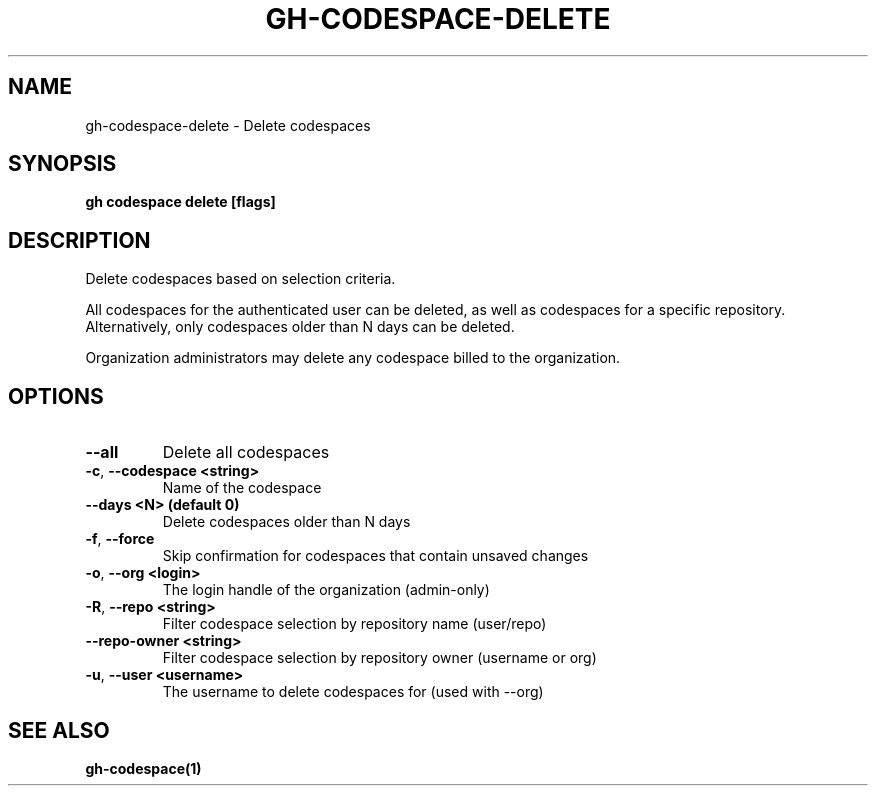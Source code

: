 .nh
.TH "GH-CODESPACE-DELETE" "1" "Jun 2024" "GitHub CLI 2.51.0" "GitHub CLI manual"

.SH NAME
.PP
gh-codespace-delete - Delete codespaces


.SH SYNOPSIS
.PP
\fBgh codespace delete [flags]\fR


.SH DESCRIPTION
.PP
Delete codespaces based on selection criteria.

.PP
All codespaces for the authenticated user can be deleted, as well as codespaces for a
specific repository. Alternatively, only codespaces older than N days can be deleted.

.PP
Organization administrators may delete any codespace billed to the organization.


.SH OPTIONS
.TP
\fB--all\fR
Delete all codespaces

.TP
\fB-c\fR, \fB--codespace\fR \fB<string>\fR
Name of the codespace

.TP
\fB--days\fR \fB<N> (default 0)\fR
Delete codespaces older than N days

.TP
\fB-f\fR, \fB--force\fR
Skip confirmation for codespaces that contain unsaved changes

.TP
\fB-o\fR, \fB--org\fR \fB<login>\fR
The login handle of the organization (admin-only)

.TP
\fB-R\fR, \fB--repo\fR \fB<string>\fR
Filter codespace selection by repository name (user/repo)

.TP
\fB--repo-owner\fR \fB<string>\fR
Filter codespace selection by repository owner (username or org)

.TP
\fB-u\fR, \fB--user\fR \fB<username>\fR
The username to delete codespaces for (used with --org)


.SH SEE ALSO
.PP
\fBgh-codespace(1)\fR
